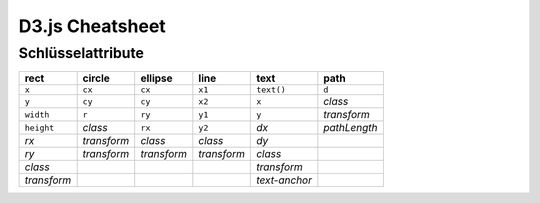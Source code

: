 D3.js Cheatsheet
================

Schlüsselattribute
------------------

+-------------+-------------+-------------+-------------+---------------+--------------+
| rect        | circle      | ellipse     | line        | text          | path         |
+=============+=============+=============+=============+===============+==============+
| ``x``       | ``cx``      | ``cx``      | ``x1``      | ``text()``    | ``d``        |
+-------------+-------------+-------------+-------------+---------------+--------------+
| ``y``       | ``cy``      | ``cy``      | ``x2``      | ``x``         | *class*      |
+-------------+-------------+-------------+-------------+---------------+--------------+
| ``width``   | ``r``       | ``ry``      | ``y1``      | ``y``         | *transform*  |
+-------------+-------------+-------------+-------------+---------------+--------------+
| ``height``  | *class*     | ``rx``      | ``y2``      | *dx*          | *pathLength* |
+-------------+-------------+-------------+-------------+---------------+--------------+
| *rx*        | *transform* | *class*     | *class*     | *dy*          |              |
+-------------+-------------+-------------+-------------+---------------+--------------+
| *ry*        | *transform* | *transform* | *transform* | *class*       |              |
+-------------+-------------+-------------+-------------+---------------+--------------+
| *class*     |             |             |             | *transform*   |              |
+-------------+-------------+-------------+-------------+---------------+--------------+
| *transform* |             |             |             | *text-anchor* |              |
+-------------+-------------+-------------+-------------+---------------+--------------+



